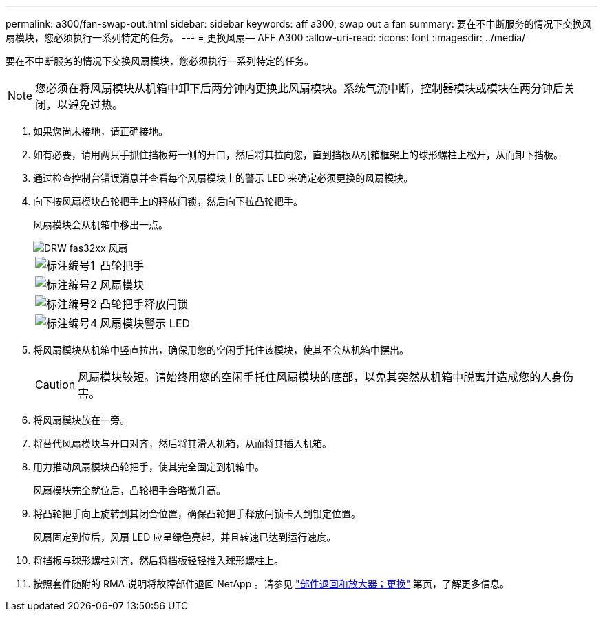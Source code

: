 ---
permalink: a300/fan-swap-out.html 
sidebar: sidebar 
keywords: aff a300, swap out a fan 
summary: 要在不中断服务的情况下交换风扇模块，您必须执行一系列特定的任务。 
---
= 更换风扇— AFF A300
:allow-uri-read: 
:icons: font
:imagesdir: ../media/


[role="lead"]
要在不中断服务的情况下交换风扇模块，您必须执行一系列特定的任务。


NOTE: 您必须在将风扇模块从机箱中卸下后两分钟内更换此风扇模块。系统气流中断，控制器模块或模块在两分钟后关闭，以避免过热。

. 如果您尚未接地，请正确接地。
. 如有必要，请用两只手抓住挡板每一侧的开口，然后将其拉向您，直到挡板从机箱框架上的球形螺柱上松开，从而卸下挡板。
. 通过检查控制台错误消息并查看每个风扇模块上的警示 LED 来确定必须更换的风扇模块。
. 向下按风扇模块凸轮把手上的释放闩锁，然后向下拉凸轮把手。
+
风扇模块会从机箱中移出一点。

+
image::../media/drw_fas32xx_fan.png[DRW fas32xx 风扇]

+
[cols="1,3"]
|===


 a| 
image:../media/legend_icon_01.png["标注编号1"]
| 凸轮把手 


 a| 
image:../media/legend_icon_02.png["标注编号2"]
 a| 
风扇模块



 a| 
image:../media/legend_icon_02.png["标注编号2"]
 a| 
凸轮把手释放闩锁



 a| 
image:../media/legend_icon_04.png["标注编号4"]
 a| 
风扇模块警示 LED

|===
. 将风扇模块从机箱中竖直拉出，确保用您的空闲手托住该模块，使其不会从机箱中摆出。
+

CAUTION: 风扇模块较短。请始终用您的空闲手托住风扇模块的底部，以免其突然从机箱中脱离并造成您的人身伤害。

. 将风扇模块放在一旁。
. 将替代风扇模块与开口对齐，然后将其滑入机箱，从而将其插入机箱。
. 用力推动风扇模块凸轮把手，使其完全固定到机箱中。
+
风扇模块完全就位后，凸轮把手会略微升高。

. 将凸轮把手向上旋转到其闭合位置，确保凸轮把手释放闩锁卡入到锁定位置。
+
风扇固定到位后，风扇 LED 应呈绿色亮起，并且转速已达到运行速度。

. 将挡板与球形螺柱对齐，然后将挡板轻轻推入球形螺柱上。
. 按照套件随附的 RMA 说明将故障部件退回 NetApp 。请参见 https://mysupport.netapp.com/site/info/rma["部件退回和放大器；更换"^] 第页，了解更多信息。

